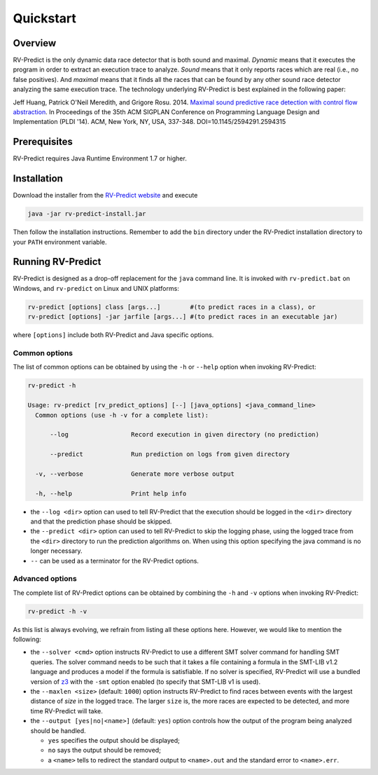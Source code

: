 Quickstart
==========

Overview
--------

RV-Predict is the only dynamic data race detector that is both sound and
maximal. *Dynamic* means that it executes the program in order to
extract an execution trace to analyze. *Sound* means that it only
reports races which are real (i.e., no false positives). And *maximal*
means that it finds all the races that can be found by any other sound
race detector analyzing the same execution trace. The technology
underlying RV-Predict is best explained in the following paper:

Jeff Huang, Patrick O'Neil Meredith, and Grigore Rosu. 2014.
`Maximal sound predictive race detection with control flow abstraction`_.
In Proceedings of the 35th ACM SIGPLAN Conference on
Programming Language Design and Implementation (PLDI '14).
ACM, New York, NY, USA, 337-348. DOI=10.1145/2594291.2594315


Prerequisites
-------------

RV-Predict requires Java Runtime Environment 1.7 or higher.

Installation
------------

Download the installer from the `RV-Predict website`_ and execute

.. code-block:: none

    java -jar rv-predict-install.jar

Then follow the installation instructions. Remember to add the ``bin``
directory under the RV-Predict installation directory to your ``PATH``
environment variable.

Running RV-Predict
------------------

RV-Predict is designed as a drop-off replacement for the ``java``
command line. It is invoked with ``rv-predict.bat`` on Windows, and
``rv-predict`` on Linux and UNIX platforms:

.. code-block:: none

    rv-predict [options] class [args...]        #(to predict races in a class), or
    rv-predict [options] -jar jarfile [args...] #(to predict races in an executable jar)

where ``[options]`` include both RV-Predict and Java specific options.


Common options
~~~~~~~~~~~~~~

The list of common options can be obtained by using the ``-h`` or ``--help``
option when invoking RV-Predict:


.. code-block:: none

    rv-predict -h

    Usage: rv-predict [rv_predict_options] [--] [java_options] <java_command_line>
      Common options (use -h -v for a complete list):

          --log                 Record execution in given directory (no prediction)

          --predict             Run prediction on logs from given directory

      -v, --verbose             Generate more verbose output

      -h, --help                Print help info

-  the ``--log <dir>`` option can used to tell RV-Predict that the execution
   should be logged in the ``<dir>`` directory and that the prediction phase
   should be skipped.
-  the ``--predict <dir>`` option can used to tell RV-Predict to skip the
   logging phase, using the logged trace from the ``<dir>`` directory to run
   the prediction algorithms on. When using this option specifying the java
   command is no longer necessary.
-  ``--`` can be used as a terminator for the RV-Predict options.

Advanced options
~~~~~~~~~~~~~~~~

The complete list of RV-Predict options can be obtained by
combining the ``-h`` and ``-v`` options when invoking RV-Predict:


.. code-block:: none

    rv-predict -h -v

As this list is always evolving, we refrain from listing all these
options here.  However, we would like to mention the following:

-  the ``--solver <cmd>`` option instructs RV-Predict to use a different SMT
   solver command for handling SMT queries. The solver command needs to be
   such that it takes a file containing a formula in the SMT-LIB v1.2 language
   and produces a model if the formula is satisfiable.
   If no solver is specified, RV-Predict will use a bundled version of `z3`_
   with the ``-smt`` option enabled (to specify that SMT-LIB v1 is used).
-  the ``--maxlen <size>`` (default: ``1000``) option instructs RV-Predict to
   find races between events with the largest distance of `size` in the logged
   trace. The larger ``size`` is, the more races are expected to be detected,
   and more time RV-Predict will take.
-  the ``--output [yes|no|<name>]`` (default: ``yes``) option controls
   how the output of the program being analyzed should be handled.

   -  ``yes`` specifies the output should be displayed;
   -  ``no`` says the output should be removed;
   -  a ``<name>`` tells to redirect the standard output to
      ``<name>.out`` and the standard error to ``<name>.err``.


.. _Maximal sound predictive race detection with control flow abstraction: http://dx.doi.org/10.1145/2594291.2594315
.. _z3: http://z3.codeplex.com
.. _RV-Predict website: http://runtimeverification.com/predict
